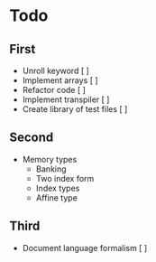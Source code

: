 * Todo

** First

- Unroll keyword [ ]
- Implement arrays [ ]
- Refactor code [ ]
- Implement transpiler [ ]
- Create library of test files [ ]

** Second

- Memory types 
  + Banking
  + Two index form
  + Index types
  + Affine type

** Third

- Document language formalism [ ]



